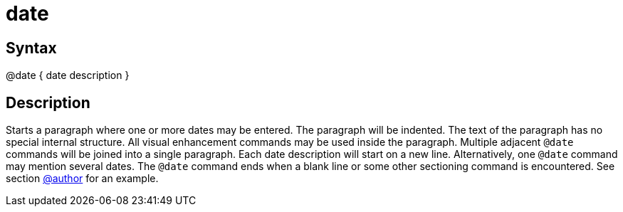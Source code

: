 = date

== Syntax
@date { date description }

== Description
Starts a paragraph where one or more dates may be entered. The paragraph will be indented. The text of the paragraph has no special internal structure. All visual enhancement commands may be used inside the paragraph. Multiple adjacent `@date` commands will be joined into a single paragraph. Each date description will start on a new line. Alternatively, one `@date` command may mention several dates. The `@date` command ends when a blank line or some other sectioning command is encountered. See section xref:commands/author.adoc[@author] for an example.